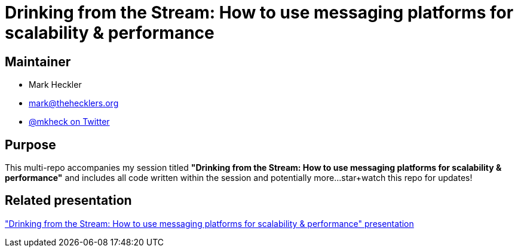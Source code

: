 = Drinking from the Stream: How to use messaging platforms for scalability & performance

== Maintainer

* Mark Heckler
* mailto:mark@thehecklers.org[mark@thehecklers.org]
* https://twitter.com/mkheck[@mkheck on Twitter]

== Purpose

This multi-repo accompanies my session titled *"Drinking from the Stream: How to use messaging platforms for scalability & performance"* and includes all code written within the session and potentially more...star+watch this repo for updates!

== Related presentation

https://speakerdeck.com/mkheck/drinking-from-the-stream["Drinking from the Stream: How to use messaging platforms for scalability & performance" presentation]
